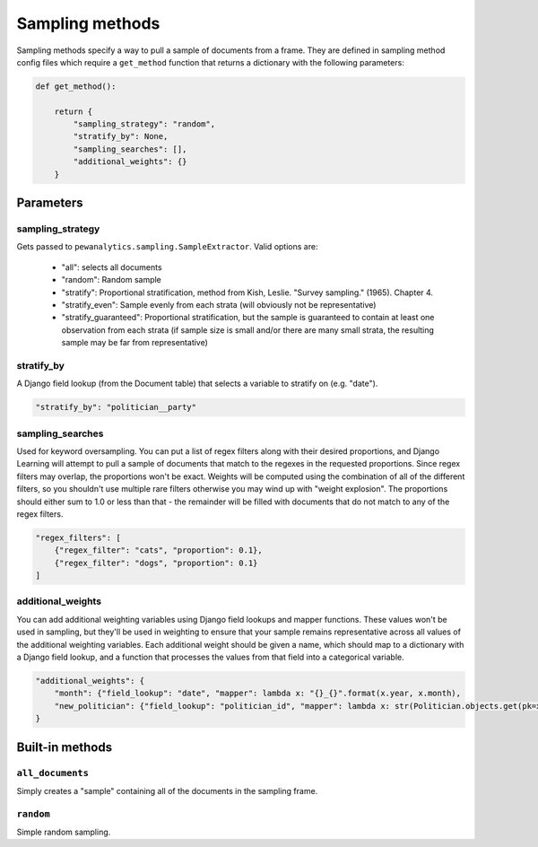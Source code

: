 Sampling methods
=================

Sampling methods specify a way to pull a sample of documents from a frame. They are defined in sampling method config
files which require a ``get_method`` function that returns a dictionary with the following parameters:

.. code:: python

    def get_method():

        return {
            "sampling_strategy": "random",
            "stratify_by": None,
            "sampling_searches": [],
            "additional_weights": {}
        }

Parameters
----------

sampling_strategy
*****************

Gets passed to ``pewanalytics.sampling.SampleExtractor``. Valid options are:

    - "all": selects all documents
    - "random": Random sample
    - "stratify": Proportional stratification, method from Kish, Leslie. "Survey sampling." (1965). Chapter 4.
    - "stratify_even": Sample evenly from each strata (will obviously not be representative)
    - "stratify_guaranteed": Proportional stratification, but the sample is guaranteed to contain at least one observation from each strata (if sample size is small and/or there are many small strata, the resulting sample may be far from representative)

stratify_by
************

A Django field lookup (from the Document table) that selects a variable to stratify on (e.g. "date").

.. code:: python

    "stratify_by": "politician__party"

sampling_searches
*****************

Used for keyword oversampling. You can put a list of regex filters along with their desired proportions, and
Django Learning will attempt to pull a sample of documents that match to the regexes in the requested proportions.
Since regex filters may overlap, the proportions won't be exact. Weights will be computed using the combination of
all of the different filters, so you shouldn't use multiple rare filters otherwise you may wind up with "weight
explosion". The proportions should either sum to 1.0 or less than that - the remainder will be filled with documents
that do not match to any of the regex filters.

.. code:: python

    "regex_filters": [
        {"regex_filter": "cats", "proportion": 0.1},
        {"regex_filter": "dogs", "proportion": 0.1}
    ]

additional_weights
*******************

You can add additional weighting variables using Django field lookups and mapper functions. These values won't be
used in sampling, but they'll be used in weighting to ensure that your sample remains representative across all
values of the additional weighting variables. Each additional weight should be given a name, which should map to a
dictionary with a Django field lookup, and a function that processes the values from that field into a categorical
variable.

.. code:: python

    "additional_weights": {
        "month": {"field_lookup": "date", "mapper": lambda x: "{}_{}".format(x.year, x.month),
        "new_politician": {"field_lookup": "politician_id", "mapper": lambda x: str(Politician.objects.get(pk=x).terms.count() == 1)
    }


Built-in methods
-----------------

``all_documents``
******************

Simply creates a "sample" containing all of the documents in the sampling frame.

``random``
************

Simple random sampling.